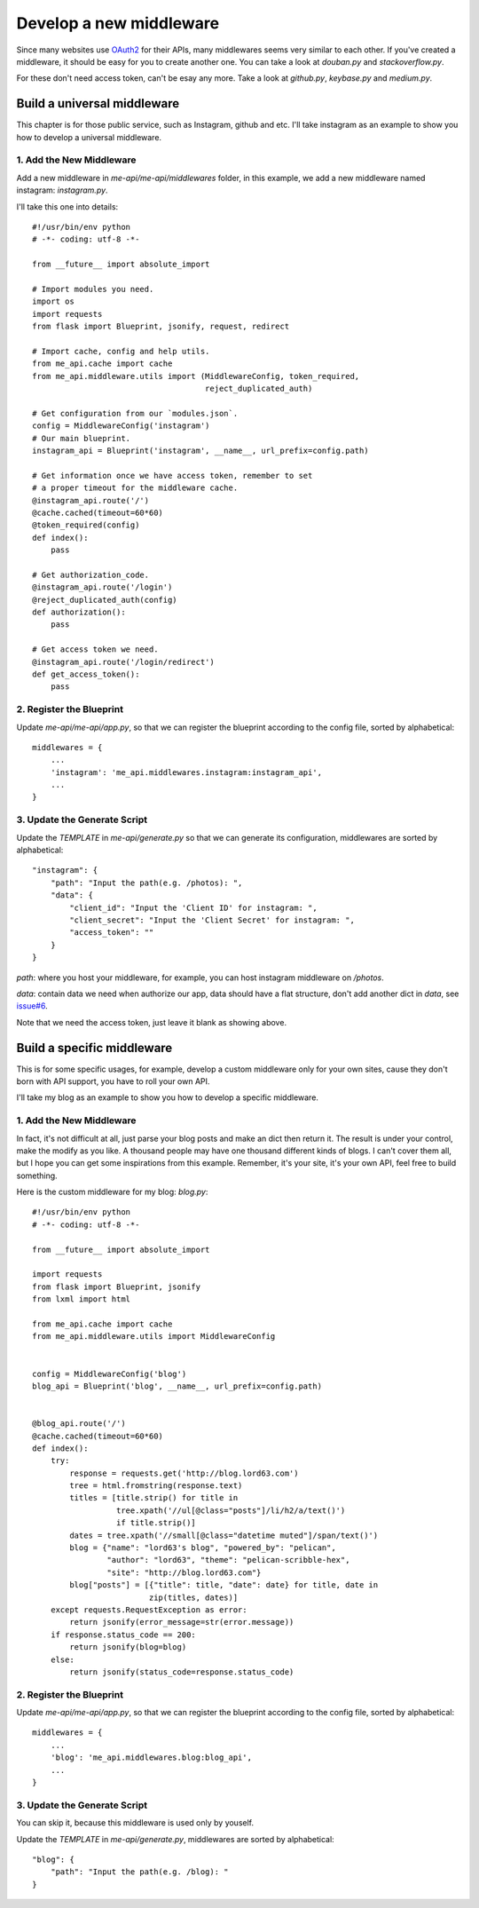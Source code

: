 .. _develop:

Develop a new middleware
========================

Since many websites use OAuth2_ for their APIs, many middlewares seems
very similar to each other. If you've created a middleware, it should
be easy for you to create another one. You can take a look at `douban.py`
and `stackoverflow.py`.

For these don't need access token, can't be esay any more. Take a look
at `github.py`, `keybase.py` and `medium.py`.

Build a universal middleware
----------------------------

This chapter is for those public service, such as Instagram, github and etc.
I'll take instagram as an example to show you how to develop a universal
middleware.

1. Add the New Middleware
^^^^^^^^^^^^^^^^^^^^^^^^^

Add a new middleware in `me-api/me-api/middlewares` folder, in this
example, we add a new middleware named instagram: `instagram.py`.

I'll take this one into details::

    #!/usr/bin/env python
    # -*- coding: utf-8 -*-

    from __future__ import absolute_import

    # Import modules you need.
    import os
    import requests
    from flask import Blueprint, jsonify, request, redirect

    # Import cache, config and help utils.
    from me_api.cache import cache
    from me_api.middleware.utils import (MiddlewareConfig, token_required,
                                         reject_duplicated_auth)

    # Get configuration from our `modules.json`.
    config = MiddlewareConfig('instagram')
    # Our main blueprint.
    instagram_api = Blueprint('instagram', __name__, url_prefix=config.path)

    # Get information once we have access token, remember to set
    # a proper timeout for the middleware cache.
    @instagram_api.route('/')
    @cache.cached(timeout=60*60)
    @token_required(config)
    def index():
        pass

    # Get authorization_code.
    @instagram_api.route('/login')
    @reject_duplicated_auth(config)
    def authorization():
        pass

    # Get access token we need.
    @instagram_api.route('/login/redirect')
    def get_access_token():
        pass

2. Register the Blueprint
^^^^^^^^^^^^^^^^^^^^^^^^^

Update `me-api/me-api/app.py`, so that we can register the blueprint
according to the config file, sorted by alphabetical::

    middlewares = {
        ...
        'instagram': 'me_api.middlewares.instagram:instagram_api',
        ...
    }

3. Update the Generate Script
^^^^^^^^^^^^^^^^^^^^^^^^^^^^^

Update the `TEMPLATE` in `me-api/generate.py` so that we can generate its
configuration, middlewares are sorted by alphabetical::

    "instagram": {
        "path": "Input the path(e.g. /photos): ",
        "data": {
            "client_id": "Input the 'Client ID' for instagram: ",
            "client_secret": "Input the 'Client Secret' for instagram: ",
            "access_token": ""
        }
    }

`path`: where you host your middleware, for example, you can host instagram
middleware on `/photos`.

`data`: contain data we need when authorize our app, data should have a flat
structure, don't add another dict in `data`, see `issue#6`_.

Note that we need the access token, just leave it blank as showing above.

Build a specific middleware
---------------------------

This is for some specific usages, for example, develop a custom middleware
only for your own sites, cause they don't born with API support, you have to
roll your own API.

I'll take my blog as an example to show you how to develop a specific middleware.

1. Add the New Middleware
^^^^^^^^^^^^^^^^^^^^^^^^^

In fact, it's not difficult at all, just parse your blog posts and make an dict
then return it. The result is under your control, make the modify as you like.
A thousand people may have one thousand different kinds of blogs. I can't cover
them all, but I hope you can get some inspirations from this example. Remember,
it's your site, it's your own API, feel free to build something.

Here is the custom middleware for my blog: `blog.py`::

    #!/usr/bin/env python
    # -*- coding: utf-8 -*-

    from __future__ import absolute_import

    import requests
    from flask import Blueprint, jsonify
    from lxml import html

    from me_api.cache import cache
    from me_api.middleware.utils import MiddlewareConfig


    config = MiddlewareConfig('blog')
    blog_api = Blueprint('blog', __name__, url_prefix=config.path)


    @blog_api.route('/')
    @cache.cached(timeout=60*60)
    def index():
        try:
            response = requests.get('http://blog.lord63.com')
            tree = html.fromstring(response.text)
            titles = [title.strip() for title in
                      tree.xpath('//ul[@class="posts"]/li/h2/a/text()')
                      if title.strip()]
            dates = tree.xpath('//small[@class="datetime muted"]/span/text()')
            blog = {"name": "lord63's blog", "powered_by": "pelican",
                    "author": "lord63", "theme": "pelican-scribble-hex",
                    "site": "http://blog.lord63.com"}
            blog["posts"] = [{"title": title, "date": date} for title, date in
                             zip(titles, dates)]
        except requests.RequestException as error:
            return jsonify(error_message=str(error.message))
        if response.status_code == 200:
            return jsonify(blog=blog)
        else:
            return jsonify(status_code=response.status_code)

2. Register the Blueprint
^^^^^^^^^^^^^^^^^^^^^^^^^

Update `me-api/me-api/app.py`, so that we can register the blueprint
according to the config file, sorted by alphabetical::

    middlewares = {
        ...
        'blog': 'me_api.middlewares.blog:blog_api',
        ...
    }

3. Update the Generate Script
^^^^^^^^^^^^^^^^^^^^^^^^^^^^^

You can skip it, because this middleware is used only by youself.

Update the `TEMPLATE` in `me-api/generate.py`, middlewares are sorted
by alphabetical::

    "blog": {
        "path": "Input the path(e.g. /blog): "
    }


.. _OAuth2: http://oauth.net/2/
.. _issue#6: https://github.com/lord63/me-api/issues/6

